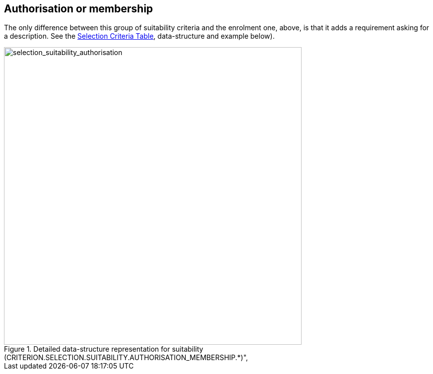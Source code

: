 ifndef::imagesdir[:imagesdir: images]

[.text-left]
== Authorisation or membership

The only difference between this group of suitability criteria and the enrolment one, above, 
is that it adds a requirement asking for a description. See the link:{attachmentsdir}/code_lists/CriteriaTaxonomy.xlsx[Selection Criteria Table],
data-structure and example below).

[.text-center]
[[selection_suitability_authorisation_data_structure]]
.Detailed data-structure representation for suitability (CRITERION.SELECTION.SUITABILITY.AUTHORISATION_MEMBERSHIP.*)", 
image::27_selection_suitability_authorisation_data_struct.png[alt="selection_suitability_authorisation", width="600"]
